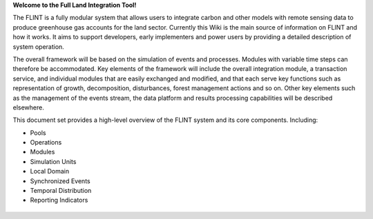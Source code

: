 **Welcome to the Full Land Integration Tool!**

The FLINT is a fully modular system that allows users to integrate
carbon and other models with remote sensing data to produce greenhouse
gas accounts for the land sector. Currently this Wiki is the main source
of information on FLINT and how it works. It aims to support developers,
early implementers and power users by providing a detailed description
of system operation.

The overall framework will be based on the simulation of events and
processes. Modules with variable time steps can therefore be
accommodated. Key elements of the framework will include the overall
integration module, a transaction service, and individual modules that
are easily exchanged and modified, and that each serve key functions
such as representation of growth, decomposition, disturbances, forest
management actions and so on. Other key elements such as the management
of the events stream, the data platform and results processing
capabilities will be described elsewhere.

This document set provides a high-level overview of the FLINT system and
its core components. Including:

-  Pools
-  Operations
-  Modules
-  Simulation Units
-  Local Domain
-  Synchronized Events
-  Temporal Distribution
-  Reporting Indicators

.. figure:: https://github.com/SLEEK-TOOLS/moja.global/blob/develop/Documentation/test.png
   :alt: 


